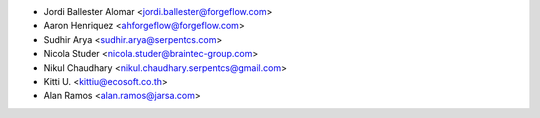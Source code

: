 * Jordi Ballester Alomar <jordi.ballester@forgeflow.com>
* Aaron Henriquez <ahforgeflow@forgeflow.com>
* Sudhir Arya <sudhir.arya@serpentcs.com>
* Nicola Studer <nicola.studer@braintec-group.com>
* Nikul Chaudhary <nikul.chaudhary.serpentcs@gmail.com>
* Kitti U. <kittiu@ecosoft.co.th>
* Alan Ramos <alan.ramos@jarsa.com>
